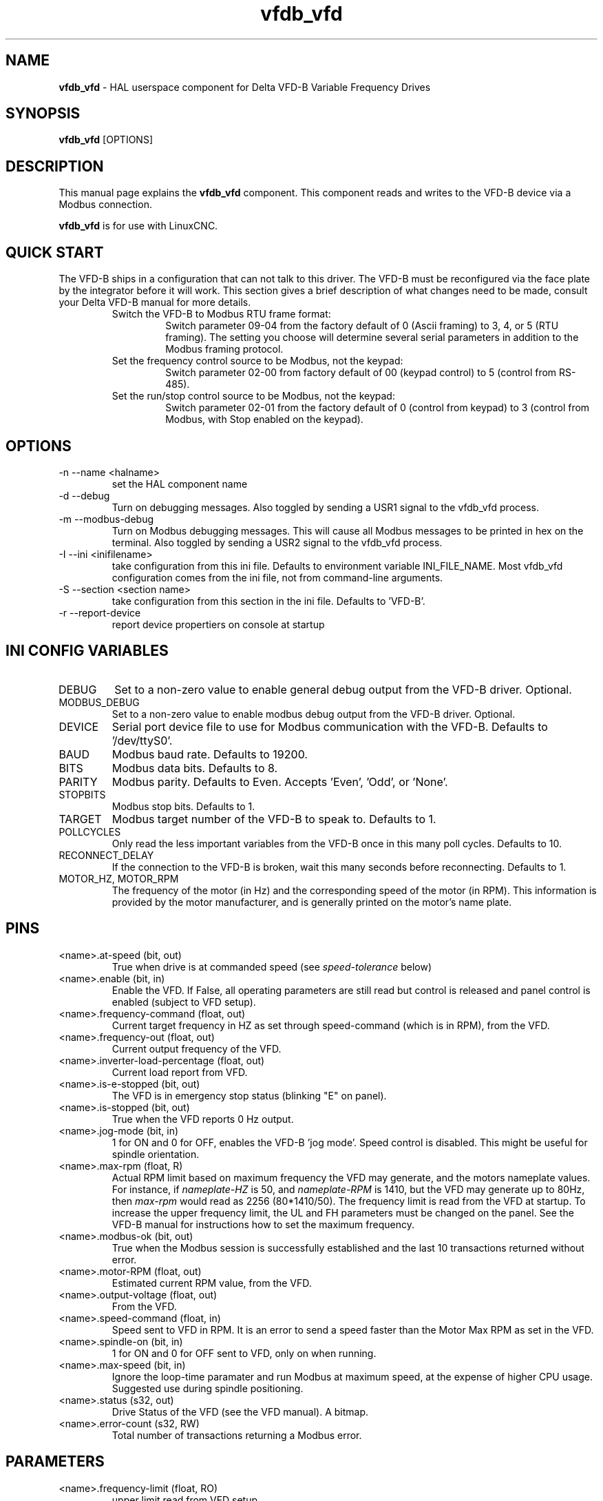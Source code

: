 .\" Copyright (c) 2013 Sebastian Kuzminsky
.\" derived from the vfs11_vfd manpage by Michael Haberler and John Thornton
.\"
.\" This is free documentation; you can redistribute it and/or
.\" modify it under the terms of the GNU General Public License as
.\" published by the Free Software Foundation; either version 2 of
.\" the License, or (at your option) any later version.
.\"
.\" The GNU General Public License's references to "object code"
.\" and "executables" are to be interpreted as the output of any
.\" document formatting or typesetting system, including
.\" intermediate and printed output.
.\"
.\" This manual is distributed in the hope that it will be useful,
.\" but WITHOUT ANY WARRANTY; without even the implied warranty of
.\" MERCHANTABILITY or FITNESS FOR A PARTICULAR PURPOSE.  See the
.\" GNU General Public License for more details.
.\"
.\" You should have received a copy of the GNU General Public
.\" License along with this manual; if not, write to the Free
.\" Software Foundation, Inc., 59 Temple Place, Suite 330, Boston, MA 02111,
.\" USA.
.\"
.\" $Id: vfdb_vfd.1,v 1.8 2009-09-19 13:49:34 mah Exp $
.\"
.TH vfdb_vfd "1" "September 19, 2009" "VFD-B VFD" "LinuxCNC Documentation"

.SH NAME
\fBvfdb_vfd\fR - HAL userspace component for Delta VFD-B Variable Frequency Drives

.SH SYNOPSIS
.B vfdb_vfd
.RI [OPTIONS]
.br

.SH DESCRIPTION
This manual page explains the
.B vfdb_vfd
component. This component reads and writes to the VFD-B device via a
Modbus connection.
.PP
\fBvfdb_vfd\fP is for use with LinuxCNC.

.SH QUICK START
The VFD-B ships in a configuration that can not talk to this driver.
The VFD-B must be reconfigured via the face plate by the integrator
before it will work.  This section gives a brief description of what
changes need to be made, consult your Delta VFD-B manual for more details.
.RS
.TP
Switch the VFD-B to Modbus RTU frame format:
Switch parameter 09-04 from the factory default of 0 (Ascii framing)
to 3, 4, or 5 (RTU framing).  The setting you choose will determine
several serial parameters in addition to the Modbus framing protocol.
.TP
Set the frequency control source to be Modbus, not the keypad:
Switch parameter 02-00 from factory default of 00 (keypad control) to 5
(control from RS-485).
.TP
Set the run/stop control source to be Modbus, not the keypad:
Switch parameter 02-01 from the factory default of 0 (control from keypad)
to 3 (control from Modbus, with Stop enabled on the keypad).
.RE

.SH OPTIONS
.B
.IP -n\ --name\ <halname>
set the HAL component name
.B
.IP -d\ --debug
Turn on debugging messages. Also toggled by sending a USR1 signal to the
vfdb_vfd process.
.B
.IP -m\ --modbus-debug
Turn on Modbus debugging messages. This will cause all Modbus messages to
be printed in hex on the terminal.  Also toggled by sending a USR2 signal
to the vfdb_vfd process.
.B
.IP -I\ --ini\ <inifilename>
take configuration from this ini
file. Defaults to environment variable INI_FILE_NAME.  Most vfdb_vfd
configuration comes from the ini file, not from command-line arguments.
.B
.IP -S\ --section\ <section\ name>
take configuration from this
section in the ini file. Defaults to 'VFD-B'.
.B
.IP -r\ --report-device
report device propertiers on console at startup

.SH INI CONFIG VARIABLES
.B
.IP DEBUG
Set to a non-zero value to enable general debug output from the VFD-B
driver.  Optional.
.B
.IP MODBUS_DEBUG
Set to a non-zero value to enable modbus debug output from the VFD-B
driver.  Optional.
.B
.IP DEVICE
Serial port device file to use for Modbus communication with the VFD-B.
Defaults to '/dev/ttyS0'.
.B
.IP BAUD
Modbus baud rate.  Defaults to 19200.
.B
.IP BITS
Modbus data bits.  Defaults to 8.
.B
.IP PARITY
Modbus parity.  Defaults to Even.  Accepts 'Even', 'Odd', or 'None'.
.B
.IP STOPBITS
Modbus stop bits.  Defaults to 1.
.B
.IP TARGET
Modbus target number of the VFD-B to speak to.  Defaults to 1.
.B
.IP POLLCYCLES
Only read the less important variables from the VFD-B once in this many
poll cycles.  Defaults to 10.
.B
.IP RECONNECT_DELAY
If the connection to the VFD-B is broken, wait this many seconds before
reconnecting.  Defaults to 1.
.B
.IP MOTOR_HZ,\ MOTOR_RPM
The frequency of the motor (in Hz) and the corresponding speed of the
motor (in RPM).  This information is provided by the motor manufacturer,
and is generally printed on the motor's name plate.

.SH PINS
.B
.IP <name>.at-speed\ (bit,\ out)
True when drive is at commanded speed (see
.I
speed-tolerance
below)
.B
.IP <name>.enable\ (bit,\ in)
Enable the VFD. If False, all operating parameters are still read but
control is released and panel control is enabled (subject to VFD setup).
.B
.IP <name>.frequency-command\ (float,\ out)
Current target frequency in HZ as set through speed-command (which is in
RPM), from the VFD.
.B
.IP <name>.frequency-out\ (float,\ out)
Current output frequency of the VFD.
.B
.IP <name>.inverter-load-percentage\ (float,\ out)
Current load report from VFD.
.B
.IP <name>.is-e-stopped\ (bit,\ out)
The VFD is in emergency stop status (blinking "E" on panel).
.B
.IP <name>.is-stopped\ (bit,\ out)
True when the VFD reports 0 Hz output.
.B
.IP <name>.jog-mode\ (bit,\ in)
1 for ON and 0 for OFF, enables the VFD-B 'jog mode'. Speed control
is disabled.  This might be useful for spindle orientation.
.B
.IP <name>.max-rpm\ (float,\ R)
Actual RPM limit based on maximum frequency the VFD may generate, and
the motors nameplate values. For instance, if
.I nameplate-HZ
is 50, and
.I nameplate-RPM
is 1410, but the VFD may generate up to 80Hz, then
.I max-rpm
would read as 2256 (80*1410/50). The frequency limit is read from the VFD
at startup.  To increase the upper frequency limit, the UL and FH
parameters must be changed on the panel.  See the VFD-B manual for
instructions how to set the maximum frequency.
.B
.IP <name>.modbus-ok\ (bit,\ out)
True when the Modbus session is successfully established and the last 10
transactions returned without error.
.B
.IP <name>.motor-RPM\ (float,\ out)
Estimated current RPM value, from the VFD.
.B
.B
.IP <name>.output-voltage\ (float,\ out)
From the VFD.
.B
.IP <name>.speed-command\ (float,\ in)
Speed sent to VFD in RPM. It is an error to send a speed faster than the
Motor Max RPM as set in the VFD.
.B
.IP <name>.spindle-on\ (bit,\ in)
1 for ON and 0 for OFF sent to VFD, only on when running.
.B
.IP <name>.max-speed\ (bit,\ in)
Ignore the loop-time paramater and run Modbus at maximum
speed, at the expense of higher CPU usage. Suggested use
during spindle positioning.
.B
.IP <name>.status\ (s32,\ out)
Drive Status of the VFD (see the VFD manual). A bitmap.
.B
.IP <name>.error-count\ (s32,\ RW)
Total number of transactions returning a Modbus error.
.B

.SH PARAMETERS
.B
.IP <name>.frequency-limit\ (float,\ RO)
upper limit read from VFD setup.
.B
.IP <name>.loop-time\ (float,\ RW)
How often the Modbus is polled (default interval 0.1 seconds).
.B
.IP <name>.nameplate-HZ\ (float,\ RW)
Nameplate Hz of motor (default 50). Used to calculate target frequency
(together with
.I nameplate-RPM
) for a target RPM value as given by speed-command.
.B
.IP <name>.nameplate-RPM\ (float,\ RW)
Nameplate RPM of motor (default 1410)
.B
.IP <name>.rpm-limit\ (float,\ RW)
Do-not-exceed soft limit for motor RPM (defaults to
.I nameplate-RPM
).
.B
.IP <name>.tolerance\ (float,\ RW)
Speed tolerance (default 0.01) for determining wether spindle is at speed
(0.01 meaning: output frequency is within 1% of target frequency).

.SH USAGE
The vfdb_vfd driver takes precedence over panel control while it is enabled
(see
.I .enable
pin), effectively disabling the panel. Clearing the
.I .enable
pin re-enables the panel. Pins and parameters can still be set, but will
not be written to the VFD untile the .enable pin is set. Operating
parameters are still read while bus control is disabled.
.P
Exiting the vfdb_vfd driver in a controlled way will release the VFD from
the bus and restore panel control.

See the LinuxCNC Integrators Manual for more information. For a detailed
register description of the Delta VFD-B, see the VFD manual.


.SH AUTHOR
Yishin Li; based on vfd11_vfd by Michael Haberler.
.SH LICENSE
GPL
